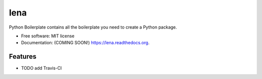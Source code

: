 ===============================
lena
===============================

.. image:: https://img.shields.io/travis/ortizub41/lena.svg
        :target: https://travis-ci.org/ortizub41/lena

.. image:: https://img.shields.io/pypi/v/lena.svg
        :target: https://pypi.python.org/pypi/lena


Python Boilerplate contains all the boilerplate you need to create a Python package.

* Free software: MIT license
* Documentation: (COMING SOON!) https://lena.readthedocs.org.

Features
--------

* TODO
  add Travis-CI
